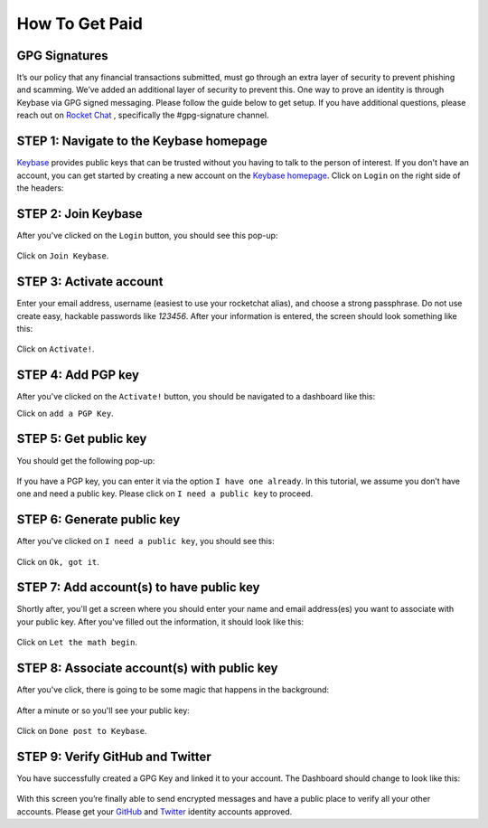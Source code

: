 How To Get Paid
===============

GPG Signatures
---------------

It’s our policy that any financial transactions submitted, must go through an extra layer of security to prevent phishing and scamming. We’ve added an additional layer of security to prevent this. One way to prove an identity is through Keybase via GPG signed messaging. Please follow the guide below to get setup. If you have additional questions, please reach out on `Rocket Chat`_ , specifically the #gpg-signature channel. 

.. _Rocket Chat: https://storj.io/community.html


STEP 1: Navigate to the Keybase homepage
----------------------------------------

`Keybase`_ provides public keys that can be trusted without you having to talk to the person of interest. If you don't have an account, you can get started by creating a new account on the `Keybase homepage`_. Click on ``Login`` on the right side of the headers:

.. figure:: static/keybase-homepage.png

.. _Keybase: https://keybase.io/docs/server_security/following

.. _Keybase homepage: https://keybase.io/

STEP 2: Join Keybase
--------------------

After you've clicked on the ``Login`` button, you should see this pop-up:

.. figure:: static/keybase-login-screen.png

Click on ``Join Keybase``. 

STEP 3: Activate account
------------------------

Enter your email address, username (easiest to use your rocketchat alias), and choose a strong passphrase. Do not use create easy, hackable passwords like `123456`. After your information is entered, the screen should look something like this:

.. figure:: static/keybase-join.png

Click on ``Activate!``.

STEP 4: Add PGP key
--------------------

After you've clicked on the ``Activate!`` button, you should be navigated to a dashboard like this:

.. image:: static/keybase-dashboard.jpg

Click on ``add a PGP Key``.

STEP 5: Get public key
----------------------

You should get the following pop-up:

.. figure:: static/keybase-pgp-key.png

If you have a PGP key, you can enter it via the option ``I have one already``. In this tutorial, we assume you don’t have one and need a public key. Please click on ``I need a public key`` to proceed.

STEP 6: Generate public key
---------------------------

After you've clicked on ``I need a public key``, you should see this: 

.. figure:: static/keybase-generate-key.png

Click on ``Ok, got it``.

STEP 7: Add account(s) to have public key
------------------------------------------

Shortly after, you'll get a screen where you should enter your name and email address(es) you want to associate with your public key. After you've filled out the information, it should look like this:

.. figure:: static/keybase-add-account.png

Click on ``Let the math begin``.

STEP 8: Associate account(s) with public key
--------------------------------------------

After you've click, there is going to be some magic that happens in the background:

.. figure:: static/keybase-associate-account.png

After a minute or so you'll see your public key:

.. figure:: static/keybase-done.png

Click on ``Done post to Keybase``.

STEP 9: Verify GitHub and Twitter
---------------------------------

You have successfully created a GPG Key and linked it to your account. The Dashboard should change to look like this:

.. figure:: static/keybase-final-dashboard.png

With this screen you’re finally able to send encrypted messages and have a public place to verify all your other accounts. Please get your `GitHub`_ and `Twitter`_ identity accounts approved. 

.. _GitHub: https://github.com/

.. _Twitter: https://twitter.com/